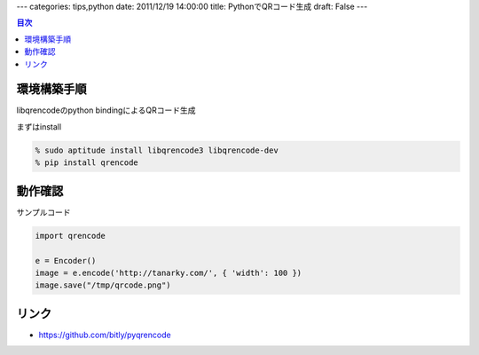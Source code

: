 ---
categories: tips,python
date: 2011/12/19 14:00:00
title: PythonでQRコード生成
draft: False
---

.. contents:: 目次

環境構築手順
=====================================

libqrencodeのpython bindingによるQRコード生成

まずはinstall

.. code:: none
  
  % sudo aptitude install libqrencode3 libqrencode-dev
  % pip install qrencode

動作確認
=====================================

サンプルコード

.. code:: python
  
  import qrencode
  
  e = Encoder()
  image = e.encode('http://tanarky.com/', { 'width': 100 })
  image.save("/tmp/qrcode.png")

リンク
=====================================

- https://github.com/bitly/pyqrencode
